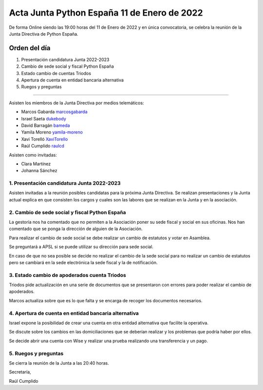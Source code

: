 Acta Junta Python España 11 de Enero de 2022
============================================

De forma Online siendo las 19:00 horas del 11 de Enero de 2022 y en única
convocatoria, se celebra la reunión de la Junta Directiva de Python España.

Orden del día
~~~~~~~~~~~~~

1. Presentación candidatura Junta 2022-2023
2. Cambio de sede social y fiscal Python España
3. Estado cambio de cuentas Triodos
4. Apertura de cuenta en entidad bancaria alternativa
5. Ruegos y preguntas

-------------------------------------------

Asisten los miembros de la Junta Directiva por medios telemáticos:

- Marcos Gabarda marcosgabarda_
- Israel Saeta dukebody_
- David Barragán bameda_
- Yamila Moreno yamila-moreno_
- Xavi Torelló XaviTorello_
- Raúl Cumplido raulcd_

Asisten como invitadas:

- Clara Martínez
- Johanna Sánchez

1. Presentación candidatura Junta 2022-2023
^^^^^^^^^^^^^^^^^^^^^^^^^^^^^^^^^^^^^^^^^^^

Asisten invitadas a la reunión posibles candidatas para la próxima Junta Directiva.
Se realizan presentaciones y la Junta actual explica en que consisten
los cargos y cuales son las labores que se realizan en la Junta y en la asociación.

2. Cambio de sede social y fiscal Python España
^^^^^^^^^^^^^^^^^^^^^^^^^^^^^^^^^^^^^^^^^^^^^^^

La gestoría nos ha comentado que no permiten a la Asociación poner su sede
fiscal y social en sus oficinas. Nos han comentado que se ponga la
dirección de alguien de la Asociación.

Para realizar el cambio de sede social se debe realizar un cambio
de estatutos y votar en Asamblea.

Se preguntará a APSL si se puede utilizar su dirección para sede social.

En caso de que no sea posible se decide no realizar el cambio de la
sede social para no realizar un cambio de estatutos pero se cambiará
en la sede electrónica la sede fiscal y la de notificación.

3. Estado cambio de apoderados cuenta Triodos
^^^^^^^^^^^^^^^^^^^^^^^^^^^^^^^^^^^^^^^^^^^^^

Triodos pide actualización en una serie de documentos que se presentaron
con errores para poder realizar el cambio de apoderados.

Marcos actualiza sobre que es lo que falta y se encarga de recoger
los documentos necesarios.

4. Apertura de cuenta en entidad bancaria alternativa
^^^^^^^^^^^^^^^^^^^^^^^^^^^^^^^^^^^^^^^^^^^^^^^^^^^^^

Israel expone la posibilidad de crear una cuenta en otra entidad alternativa
que facilite la operativa.

Se discute sobre los cambios en las domiciliaciones que se deberían realizar
y los problemas que podría haber por ellos.

Se decide abrir una cuenta con Wise y realizar una prueba realizando una
transferencia y un pago.

5. Ruegos y preguntas
^^^^^^^^^^^^^^^^^^^^^

Se cierra la reunión de la Junta a las 20:40 horas.

Secretaría,

Raúl Cumplido

.. _XaviTorello: https://github.com/XaviTorello
.. _marcosgabarda: https://github.com/marcosgabarda
.. _raulcd: https://github.com/raulcd
.. _dukebody: https://github.com/dukebody
.. _yamila-moreno: https://github.com/yamila-moreno
.. _bameda: https://github.com/bameda)
